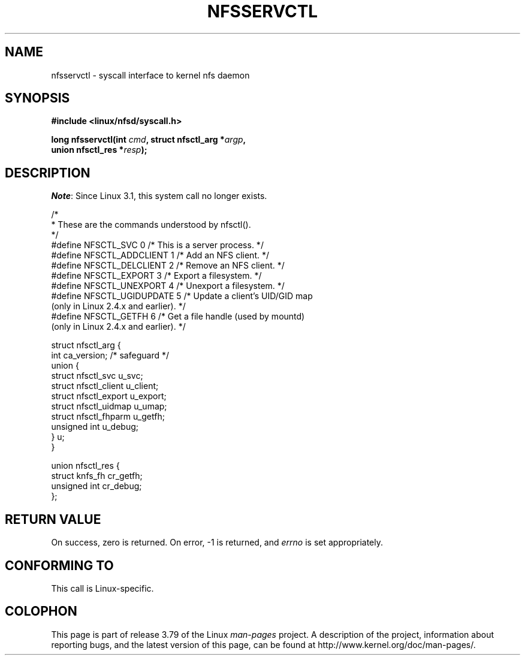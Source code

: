 .\" %%%LICENSE_START(PUBLIC_DOMAIN)
.\" This text is in the public domain.
.\" %%%LICENSE_END
.\"
.\" FIXME . The description of nfsservctl() on this page
.\" is woefully thin.
.\"
.TH NFSSERVCTL 2 2013-09-17 "Linux" "Linux Programmer's Manual"
.SH NAME
nfsservctl \- syscall interface to kernel nfs daemon
.SH SYNOPSIS
.nf
.B #include <linux/nfsd/syscall.h>
.sp
.BI "long nfsservctl(int " cmd ", struct nfsctl_arg *" argp ,
.BI "                union nfsctl_res *" resp );
.fi
.SH DESCRIPTION
.IR Note :
Since Linux 3.1, this system call no longer exists.

.nf
/*
 * These are the commands understood by nfsctl().
 */
#define NFSCTL_SVC          0    /* This is a server process. */
#define NFSCTL_ADDCLIENT    1    /* Add an NFS client. */
#define NFSCTL_DELCLIENT    2    /* Remove an NFS client. */
#define NFSCTL_EXPORT       3    /* Export a filesystem. */
#define NFSCTL_UNEXPORT     4    /* Unexport a filesystem. */
#define NFSCTL_UGIDUPDATE   5    /* Update a client's UID/GID map
                                    (only in Linux 2.4.x and earlier). */
#define NFSCTL_GETFH        6    /* Get a file handle (used by mountd)
                                    (only in Linux 2.4.x and earlier). */

struct nfsctl_arg {
    int                       ca_version;     /* safeguard */
    union {
        struct nfsctl_svc     u_svc;
        struct nfsctl_client  u_client;
        struct nfsctl_export  u_export;
        struct nfsctl_uidmap  u_umap;
        struct nfsctl_fhparm  u_getfh;
        unsigned int          u_debug;
    } u;
}

union nfsctl_res {
        struct knfs_fh          cr_getfh;
        unsigned int            cr_debug;
};
.fi
.SH RETURN VALUE
On success, zero is returned.
On error, \-1 is returned, and
.I errno
is set appropriately.
.SH CONFORMING TO
This call is Linux-specific.
.SH COLOPHON
This page is part of release 3.79 of the Linux
.I man-pages
project.
A description of the project,
information about reporting bugs,
and the latest version of this page,
can be found at
\%http://www.kernel.org/doc/man\-pages/.
